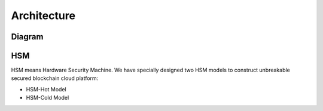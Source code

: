.. _architecture:

********************************************************************************
Architecture
********************************************************************************

Diagram
================================================================================

..  image:: ../img/chaincloud-architecture.jpg
   :height: 682px
   :width: 612px
   :scale: 100%
   :alt: chaincloud-architecture
   :align: center

HSM
===============================================================================

HSM means Hardware Security Machine. We have specially designed two HSM models to construct unbreakable secured blockchain cloud platform:

* HSM-Hot Model

* HSM-Cold Model

